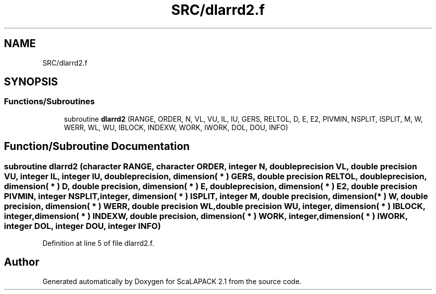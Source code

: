 .TH "SRC/dlarrd2.f" 3 "Sat Nov 16 2019" "Version 2.1" "ScaLAPACK 2.1" \" -*- nroff -*-
.ad l
.nh
.SH NAME
SRC/dlarrd2.f
.SH SYNOPSIS
.br
.PP
.SS "Functions/Subroutines"

.in +1c
.ti -1c
.RI "subroutine \fBdlarrd2\fP (RANGE, ORDER, N, VL, VU, IL, IU, GERS, RELTOL, D, E, E2, PIVMIN, NSPLIT, ISPLIT, M, W, WERR, WL, WU, IBLOCK, INDEXW, WORK, IWORK, DOL, DOU, INFO)"
.br
.in -1c
.SH "Function/Subroutine Documentation"
.PP 
.SS "subroutine dlarrd2 (character RANGE, character ORDER, integer N, double precision VL, double precision VU, integer IL, integer IU, double precision, dimension( * ) GERS, double precision RELTOL, double precision, dimension( * ) D, double precision, dimension( * ) E, double precision, dimension( * ) E2, double precision PIVMIN, integer NSPLIT, integer, dimension( * ) ISPLIT, integer M, double precision, dimension( * ) W, double precision, dimension( * ) WERR, double precision WL, double precision WU, integer, dimension( * ) IBLOCK, integer, dimension( * ) INDEXW, double precision, dimension( * ) WORK, integer, dimension( * ) IWORK, integer DOL, integer DOU, integer INFO)"

.PP
Definition at line 5 of file dlarrd2\&.f\&.
.SH "Author"
.PP 
Generated automatically by Doxygen for ScaLAPACK 2\&.1 from the source code\&.
